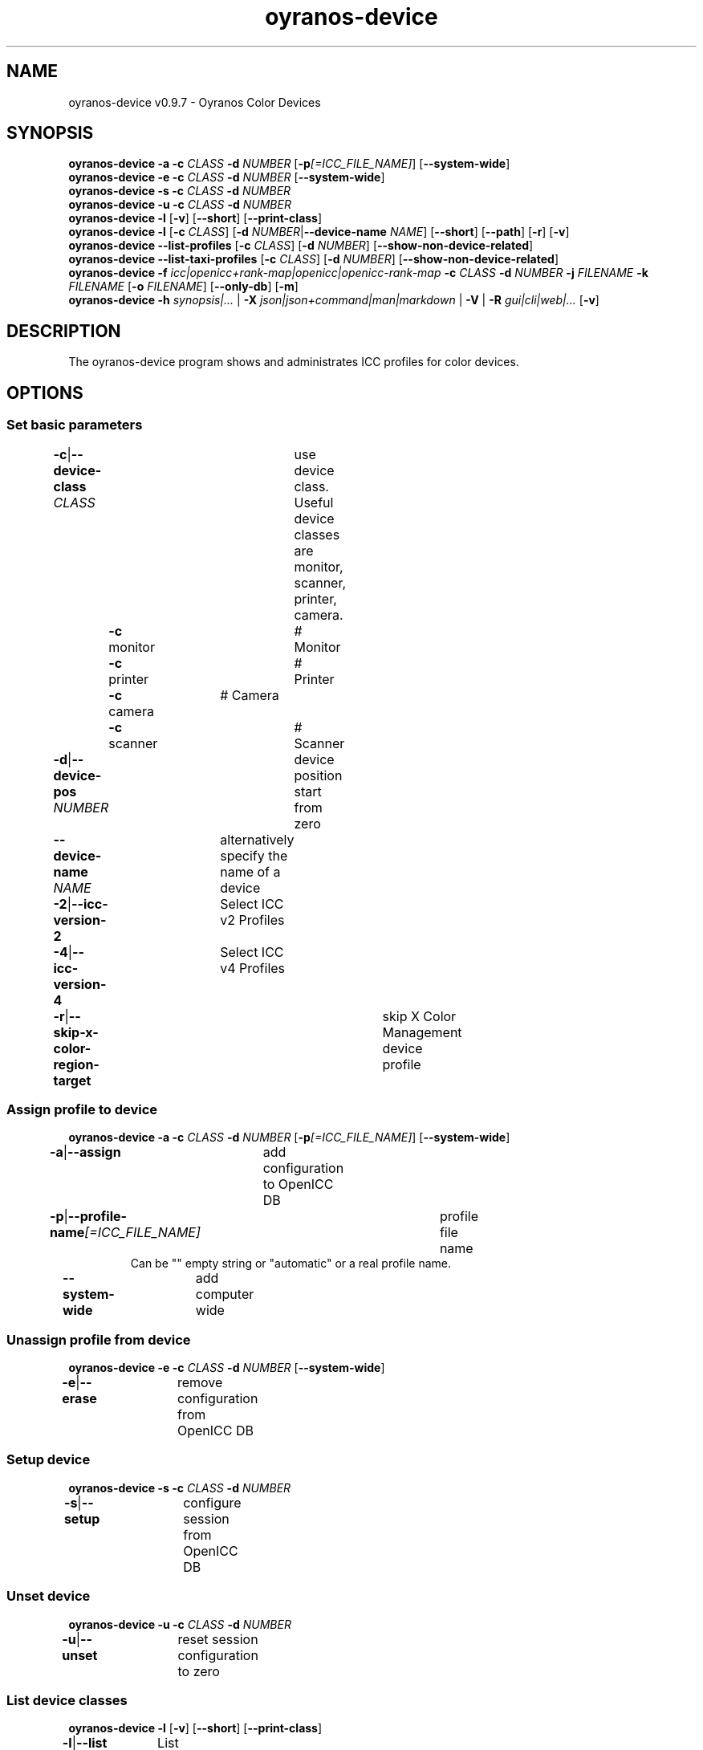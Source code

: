 .TH "oyranos-device" 1 "May 13, 2021" "User Commands"
.SH NAME
oyranos-device v0.9.7 \- Oyranos Color Devices
.SH SYNOPSIS
\fBoyranos-device\fR \fB\-a\fR \fB\-c\fR \fICLASS\fR \fB\-d\fR \fINUMBER\fR [\fB\-p\fR\fI[=ICC_FILE_NAME]\fR] [\fB\-\-system-wide\fR]
.br
\fBoyranos-device\fR \fB\-e\fR \fB\-c\fR \fICLASS\fR \fB\-d\fR \fINUMBER\fR [\fB\-\-system-wide\fR]
.br
\fBoyranos-device\fR \fB\-s\fR \fB\-c\fR \fICLASS\fR \fB\-d\fR \fINUMBER\fR
.br
\fBoyranos-device\fR \fB\-u\fR \fB\-c\fR \fICLASS\fR \fB\-d\fR \fINUMBER\fR
.br
\fBoyranos-device\fR \fB\-l\fR [\fB\-v\fR] [\fB\-\-short\fR] [\fB\-\-print-class\fR]
.br
\fBoyranos-device\fR \fB\-l\fR [\fB\-c\fR \fICLASS\fR] [\fB\-d\fR \fINUMBER\fR|\fB\-\-device-name\fR \fINAME\fR] [\fB\-\-short\fR] [\fB\-\-path\fR] [\fB\-r\fR] [\fB\-v\fR]
.br
\fBoyranos-device\fR \fB\-\-list-profiles\fR [\fB\-c\fR \fICLASS\fR] [\fB\-d\fR \fINUMBER\fR] [\fB\-\-show-non-device-related\fR]
.br
\fBoyranos-device\fR \fB\-\-list-taxi-profiles\fR [\fB\-c\fR \fICLASS\fR] [\fB\-d\fR \fINUMBER\fR] [\fB\-\-show-non-device-related\fR]
.br
\fBoyranos-device\fR \fB\-f\fR \fIicc|openicc+rank-map|openicc|openicc-rank-map\fR \fB\-c\fR \fICLASS\fR \fB\-d\fR \fINUMBER\fR \fB\-j\fR \fIFILENAME\fR \fB\-k\fR \fIFILENAME\fR [\fB\-o\fR \fIFILENAME\fR] [\fB\-\-only-db\fR] [\fB\-m\fR]
.br
\fBoyranos-device\fR \fB\-h\fR \fIsynopsis|...\fR | \fB\-X\fR \fIjson|json+command|man|markdown\fR | \fB\-V\fR | \fB\-R\fR \fIgui|cli|web|...\fR [\fB\-v\fR]
.SH DESCRIPTION
The oyranos-device program shows and administrates ICC profiles for color devices.
.SH OPTIONS
.SS
Set basic parameters
.br
\fB\-c\fR|\fB\-\-device-class\fR \fICLASS\fR	use device class. Useful device classes are monitor, scanner, printer, camera.
.br
	\fB\-c\fR monitor		# Monitor
.br
	\fB\-c\fR printer		# Printer
.br
	\fB\-c\fR camera		# Camera
.br
	\fB\-c\fR scanner		# Scanner
.br
\fB\-d\fR|\fB\-\-device-pos\fR \fINUMBER\fR	device position start from zero
.br
\fB\-\-device-name\fR \fINAME\fR	alternatively specify the name of a device
.br
\fB\-2\fR|\fB\-\-icc-version-2\fR	Select ICC v2 Profiles
.br
\fB\-4\fR|\fB\-\-icc-version-4\fR	Select ICC v4 Profiles
.br
\fB\-r\fR|\fB\-\-skip-x-color-region-target\fR	skip X Color Management device profile
.br
.SS
Assign profile to device
\fBoyranos-device\fR \fB\-a\fR \fB\-c\fR \fICLASS\fR \fB\-d\fR \fINUMBER\fR [\fB\-p\fR\fI[=ICC_FILE_NAME]\fR] [\fB\-\-system-wide\fR]
.br
\fB\-a\fR|\fB\-\-assign\fR	add configuration to OpenICC DB
.br
\fB\-p\fR|\fB\-\-profile-name\fR\fI[=ICC_FILE_NAME]\fR	profile file name
.RS
Can be "" empty string or "automatic" or a real profile name.
.RE
\fB\-\-system-wide\fR	add computer wide
.br
.SS
Unassign profile from device
\fBoyranos-device\fR \fB\-e\fR \fB\-c\fR \fICLASS\fR \fB\-d\fR \fINUMBER\fR [\fB\-\-system-wide\fR]
.br
\fB\-e\fR|\fB\-\-erase\fR	remove configuration from OpenICC DB
.br
.SS
Setup device
\fBoyranos-device\fR \fB\-s\fR \fB\-c\fR \fICLASS\fR \fB\-d\fR \fINUMBER\fR
.br
\fB\-s\fR|\fB\-\-setup\fR	configure session from OpenICC DB
.br
.SS
Unset device
\fBoyranos-device\fR \fB\-u\fR \fB\-c\fR \fICLASS\fR \fB\-d\fR \fINUMBER\fR
.br
\fB\-u\fR|\fB\-\-unset\fR	reset session configuration to zero
.br
.SS
List device classes
\fBoyranos-device\fR \fB\-l\fR [\fB\-v\fR] [\fB\-\-short\fR] [\fB\-\-print-class\fR]
.br
\fB\-l\fR|\fB\-\-list\fR	List device classes
.br
\fB\-v\fR|\fB\-\-verbose\fR	verbose
.br
\fB\-\-short\fR	print module ID or profile name
.br
\fB\-\-print-class\fR	print the modules device class
.br
.SS
List devices
\fBoyranos-device\fR \fB\-l\fR [\fB\-c\fR \fICLASS\fR] [\fB\-d\fR \fINUMBER\fR|\fB\-\-device-name\fR \fINAME\fR] [\fB\-\-short\fR] [\fB\-\-path\fR] [\fB\-r\fR] [\fB\-v\fR]
.br
Needs -c option.
.br
.sp
.br
\fB\-l\fR|\fB\-\-list\fR	List device classes
.br
\fB\-c\fR|\fB\-\-device-class\fR \fICLASS\fR	use device class. Useful device classes are monitor, scanner, printer, camera.
.br
	\fB\-c\fR monitor		# Monitor
.br
	\fB\-c\fR printer		# Printer
.br
	\fB\-c\fR camera		# Camera
.br
	\fB\-c\fR scanner		# Scanner
.br
\fB\-\-short\fR	print module ID or profile name
.br
\fB\-\-path\fR	print the full file name
.br
.SS
List local DB profiles for selected device
\fBoyranos-device\fR \fB\-\-list-profiles\fR [\fB\-c\fR \fICLASS\fR] [\fB\-d\fR \fINUMBER\fR] [\fB\-\-show-non-device-related\fR]
.br
Needs -c and -d options.
.br
.sp
.br
\fB\-\-list-profiles\fR	List local DB profiles for selected device
.br
\fB\-\-show-non-device-related\fR	show as well non matching profiles
.br
.SS
List Taxi DB profiles for selected device
\fBoyranos-device\fR \fB\-\-list-taxi-profiles\fR [\fB\-c\fR \fICLASS\fR] [\fB\-d\fR \fINUMBER\fR] [\fB\-\-show-non-device-related\fR]
.br
Needs -c and -d options.
.br
.sp
.br
\fB\-\-list-taxi-profiles\fR	List Taxi DB profiles for selected device
.br
\fB\-\-show-non-device-related\fR	show as well non matching profiles
.br
.SS
Dump device color state
\fBoyranos-device\fR \fB\-f\fR \fIicc|openicc+rank-map|openicc|openicc-rank-map\fR \fB\-c\fR \fICLASS\fR \fB\-d\fR \fINUMBER\fR \fB\-j\fR \fIFILENAME\fR \fB\-k\fR \fIFILENAME\fR [\fB\-o\fR \fIFILENAME\fR] [\fB\-\-only-db\fR] [\fB\-m\fR]
.br
Needs -c and -d options.
.br
.sp
.br
\fB\-f\fR|\fB\-\-format\fR \fIicc|openicc+rank-map|openicc|openicc-rank-map\fR	dump configuration data
.br
	\fB\-f\fR icc		# write assigned ICC profile
.br
	\fB\-f\fR fallback-icc		# create fallback ICC profile
.br
	\fB\-f\fR openicc+rank-map		# create OpenICC device color state JSON including the rank map
.br
	\fB\-f\fR openicc		# create OpenICC device color state JSON
.br
	\fB\-f\fR openicc-rank-map		# create OpenICC device color state rank map JSON
.br
\fB\-o\fR|\fB\-\-output\fR \fIFILENAME\fR	write to specified file
.br
\fB\-j\fR|\fB\-\-device-json\fR \fIFILENAME\fR	use device JSON alternatively to -c and -d options
.br
\fB\-k\fR|\fB\-\-rank-json\fR \fIFILENAME\fR	use rank map JSON alternatively to -c and -d options
.br
\fB\-\-only-db\fR	use only DB keys for -f=openicc
.br
\fB\-m\fR|\fB\-\-device-meta-tag\fR	embedd device and driver information into ICC meta tag
.br
.SH GENERAL OPTIONS
.SS
General options
\fBoyranos-device\fR \fB\-h\fR \fIsynopsis|...\fR | \fB\-X\fR \fIjson|json+command|man|markdown\fR | \fB\-V\fR | \fB\-R\fR \fIgui|cli|web|...\fR [\fB\-v\fR]
.br
\fB\-h\fR|\fB\-\-help\fR \fIsynopsis|...\fR	Print help text
.RS
Show usage information and hints for the tool.
.RE
\fB\-X\fR|\fB\-\-export\fR \fIjson|json+command|man|markdown\fR	Export formated text
.RS
Get UI converted into text formats
.RE
	\fB\-X\fR man		# Man : Unix Man page - Get a unix man page
.br
	\fB\-X\fR markdown		# Markdown : Formated text - Get formated text
.br
	\fB\-X\fR json		# Json : GUI - Get a Oyjl Json UI declaration
.br
	\fB\-X\fR json+command		# Json + Command : GUI + Command - Get Oyjl Json UI declaration incuding command
.br
	\fB\-X\fR export		# Export : All available data - Get UI data for developers
.br
\fB\-V\fR|\fB\-\-version\fR	Version
.br
\fB\-R\fR|\fB\-\-render\fR \fIgui|cli|web|...\fR	Select Renderer
.RS
Select and possibly configure Renderer. -R="gui" will just launch a graphical UI. -R="web:port=port_number:https_key=TLS_private_key_filename:https_cert=TLS_CA_certificate_filename:css=layout_filename.css" will launch a local Web Server, which listens on local port.
.RE
	\fB\-R\fR gui		# Gui : Show UI - Display a interactive graphical User Interface.
.br
	\fB\-R\fR cli		# Cli : Show UI - Print on Command Line Interface.
.br
	\fB\-R\fR web		# Web : Start Web Server - Start a local Web Service to connect a Webbrowser with. Supported subargs are: port for port number, https_key and https_cert for passing in encryption filenames, security=readonly|interactive|lazy with "readonly" showing a static page, "interactive" showing GUI elements and "lazy" executing the tool. The "css=layout.css" lets you style your output by CSS.
.br
	\fB\-R\fR -
.br
\fB\-v\fR|\fB\-\-verbose\fR	verbose
.br
.SH ENVIRONMENT
.TP
OY_DEBUG
.br
set the Oyranos debug level. Alternatively the -v option can be used.
.TP
XDG_DATA_HOME XDG_DATA_DIRS
.br
route Oyranos to top directories containing resources. The derived paths for ICC profiles have a "color/icc" appended.
.br
http://www.oyranos.com/wiki/index.php?title=OpenIccDirectoryProposal
.SH SEE ALSO
.TP
oyranos-policy(1) oyranos-config(1) oyranos-profiles(1) oyranos-profile(1) oyranos(3)
.br
.TP
http://www.oyranos.org
.br
.SH AUTHOR
Kai-Uwe Behrmann http://www.oyranos.org
.SH COPYRIGHT
© 2005-2021 Kai-Uwe Behrmann and others
.br
License: newBSD http://www.oyranos.org
.SH BUGS
https://www.gitlab.com/oyranos/oyranos/issues 

